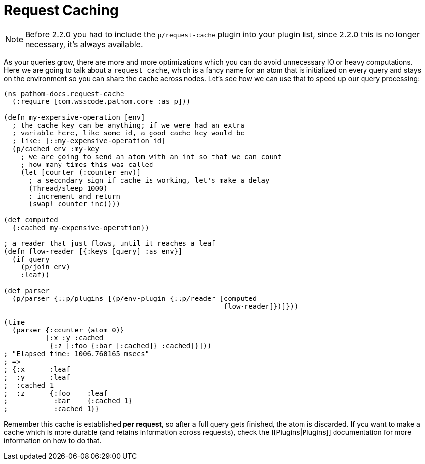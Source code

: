= Request Caching [[RequestCaching]]

NOTE: Before 2.2.0 you had to include the `p/request-cache` plugin into your plugin
list, since 2.2.0 this is no longer necessary, it's always available.

As your queries grow, there are more and more optimizations which you can do avoid
unnecessary IO or heavy computations. Here we are going to talk about a `request cache`,
which is a fancy name for an atom that is initialized on every query and stays on the
environment so you can share the cache across nodes. Let's see how we can use that to
speed up our query processing:

[source,clojure]
----
(ns pathom-docs.request-cache
  (:require [com.wsscode.pathom.core :as p]))

(defn my-expensive-operation [env]
  ; the cache key can be anything; if we were had an extra
  ; variable here, like some id, a good cache key would be
  ; like: [::my-expensive-operation id]
  (p/cached env :my-key
    ; we are going to send an atom with an int so that we can count
    ; how many times this was called
    (let [counter (:counter env)]
      ; a secondary sign if cache is working, let's make a delay
      (Thread/sleep 1000)
      ; increment and return
      (swap! counter inc))))

(def computed
  {:cached my-expensive-operation})

; a reader that just flows, until it reaches a leaf
(defn flow-reader [{:keys [query] :as env}]
  (if query
    (p/join env)
    :leaf))

(def parser
  (p/parser {::p/plugins [(p/env-plugin {::p/reader [computed
                                                     flow-reader]})]}))

(time
  (parser {:counter (atom 0)}
          [:x :y :cached
           {:z [:foo {:bar [:cached]} :cached]}]))
; "Elapsed time: 1006.760165 msecs"
; =>
; {:x      :leaf
;  :y      :leaf
;  :cached 1
;  :z      {:foo    :leaf
;           :bar    {:cached 1}
;           :cached 1}}
----

Remember this cache is established **per request**, so after a full query gets finished, the atom
is discarded. If you want to make a cache which is more durable (and retains information
across requests), check the [[Plugins|Plugins]] documentation for more information on
how to do that.
